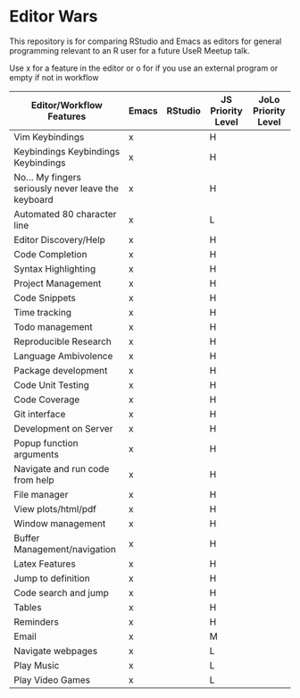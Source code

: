 * Editor Wars

  This repository is for comparing RStudio and Emacs as editors for general
  programming relevant to an R user for a future UseR Meetup talk.

   Use x for a feature in the editor or o for if you use an external program or
   empty if not in workflow

   |-----------------------------------------------------+-------+---------+-------------------+---------------------|
   | Editor/Workflow Features                            | Emacs | RStudio | JS Priority Level | JoLo Priority Level |
   |-----------------------------------------------------+-------+---------+-------------------+---------------------|
   | Vim Keybindings                                     | x     |         | H                 |                     |
   | Keybindings Keybindings Keybindings                 | x     |         | H                 |                     |
   | No... My fingers seriously never leave the keyboard | x     |         | H                 |                     |
   | Automated 80 character line                         | x     |         | L                 |                     |
   | Editor Discovery/Help                               | x     |         | H                 |                     |
   | Code Completion                                     | x     |         | H                 |                     |
   | Syntax Highlighting                                 | x     |         | H                 |                     |
   | Project Management                                  | x     |         | H                 |                     |
   | Code Snippets                                       | x     |         | H                 |                     |
   | Time tracking                                       | x     |         | H                 |                     |
   | Todo management                                     | x     |         | H                 |                     |
   | Reproducible Research                               | x     |         | H                 |                     |
   | Language Ambivolence                                | x     |         | H                 |                     |
   | Package development                                 | x     |         | H                 |                     |
   | Code Unit Testing                                   | x     |         | H                 |                     |
   | Code Coverage                                       | x     |         | H                 |                     |
   | Git interface                                       | x     |         | H                 |                     |
   | Development on Server                               | x     |         | H                 |                     |
   | Popup function arguments                            | x     |         | H                 |                     |
   | Navigate and run code from help                     | x     |         | H                 |                     |
   | File manager                                        | x     |         | H                 |                     |
   | View plots/html/pdf                                 | x     |         | H                 |                     |
   | Window management                                   | x     |         | H                 |                     |
   | Buffer Management/navigation                        | x     |         | H                 |                     |
   | Latex Features                                      | x     |         | H                 |                     |
   | Jump to definition                                  | x     |         | H                 |                     |
   | Code search and jump                                | x     |         | H                 |                     |
   | Tables                                              | x     |         | H                 |                     |
   | Reminders                                           | x     |         | H                 |                     |
   | Email                                               | x     |         | M                 |                     |
   | Navigate webpages                                   | x     |         | L                 |                     |
   | Play Music                                          | x     |         | L                 |                     |
   | Play Video Games                                    | x     |         | L                 |                     |
   |-----------------------------------------------------+-------+---------+-------------------+---------------------|
